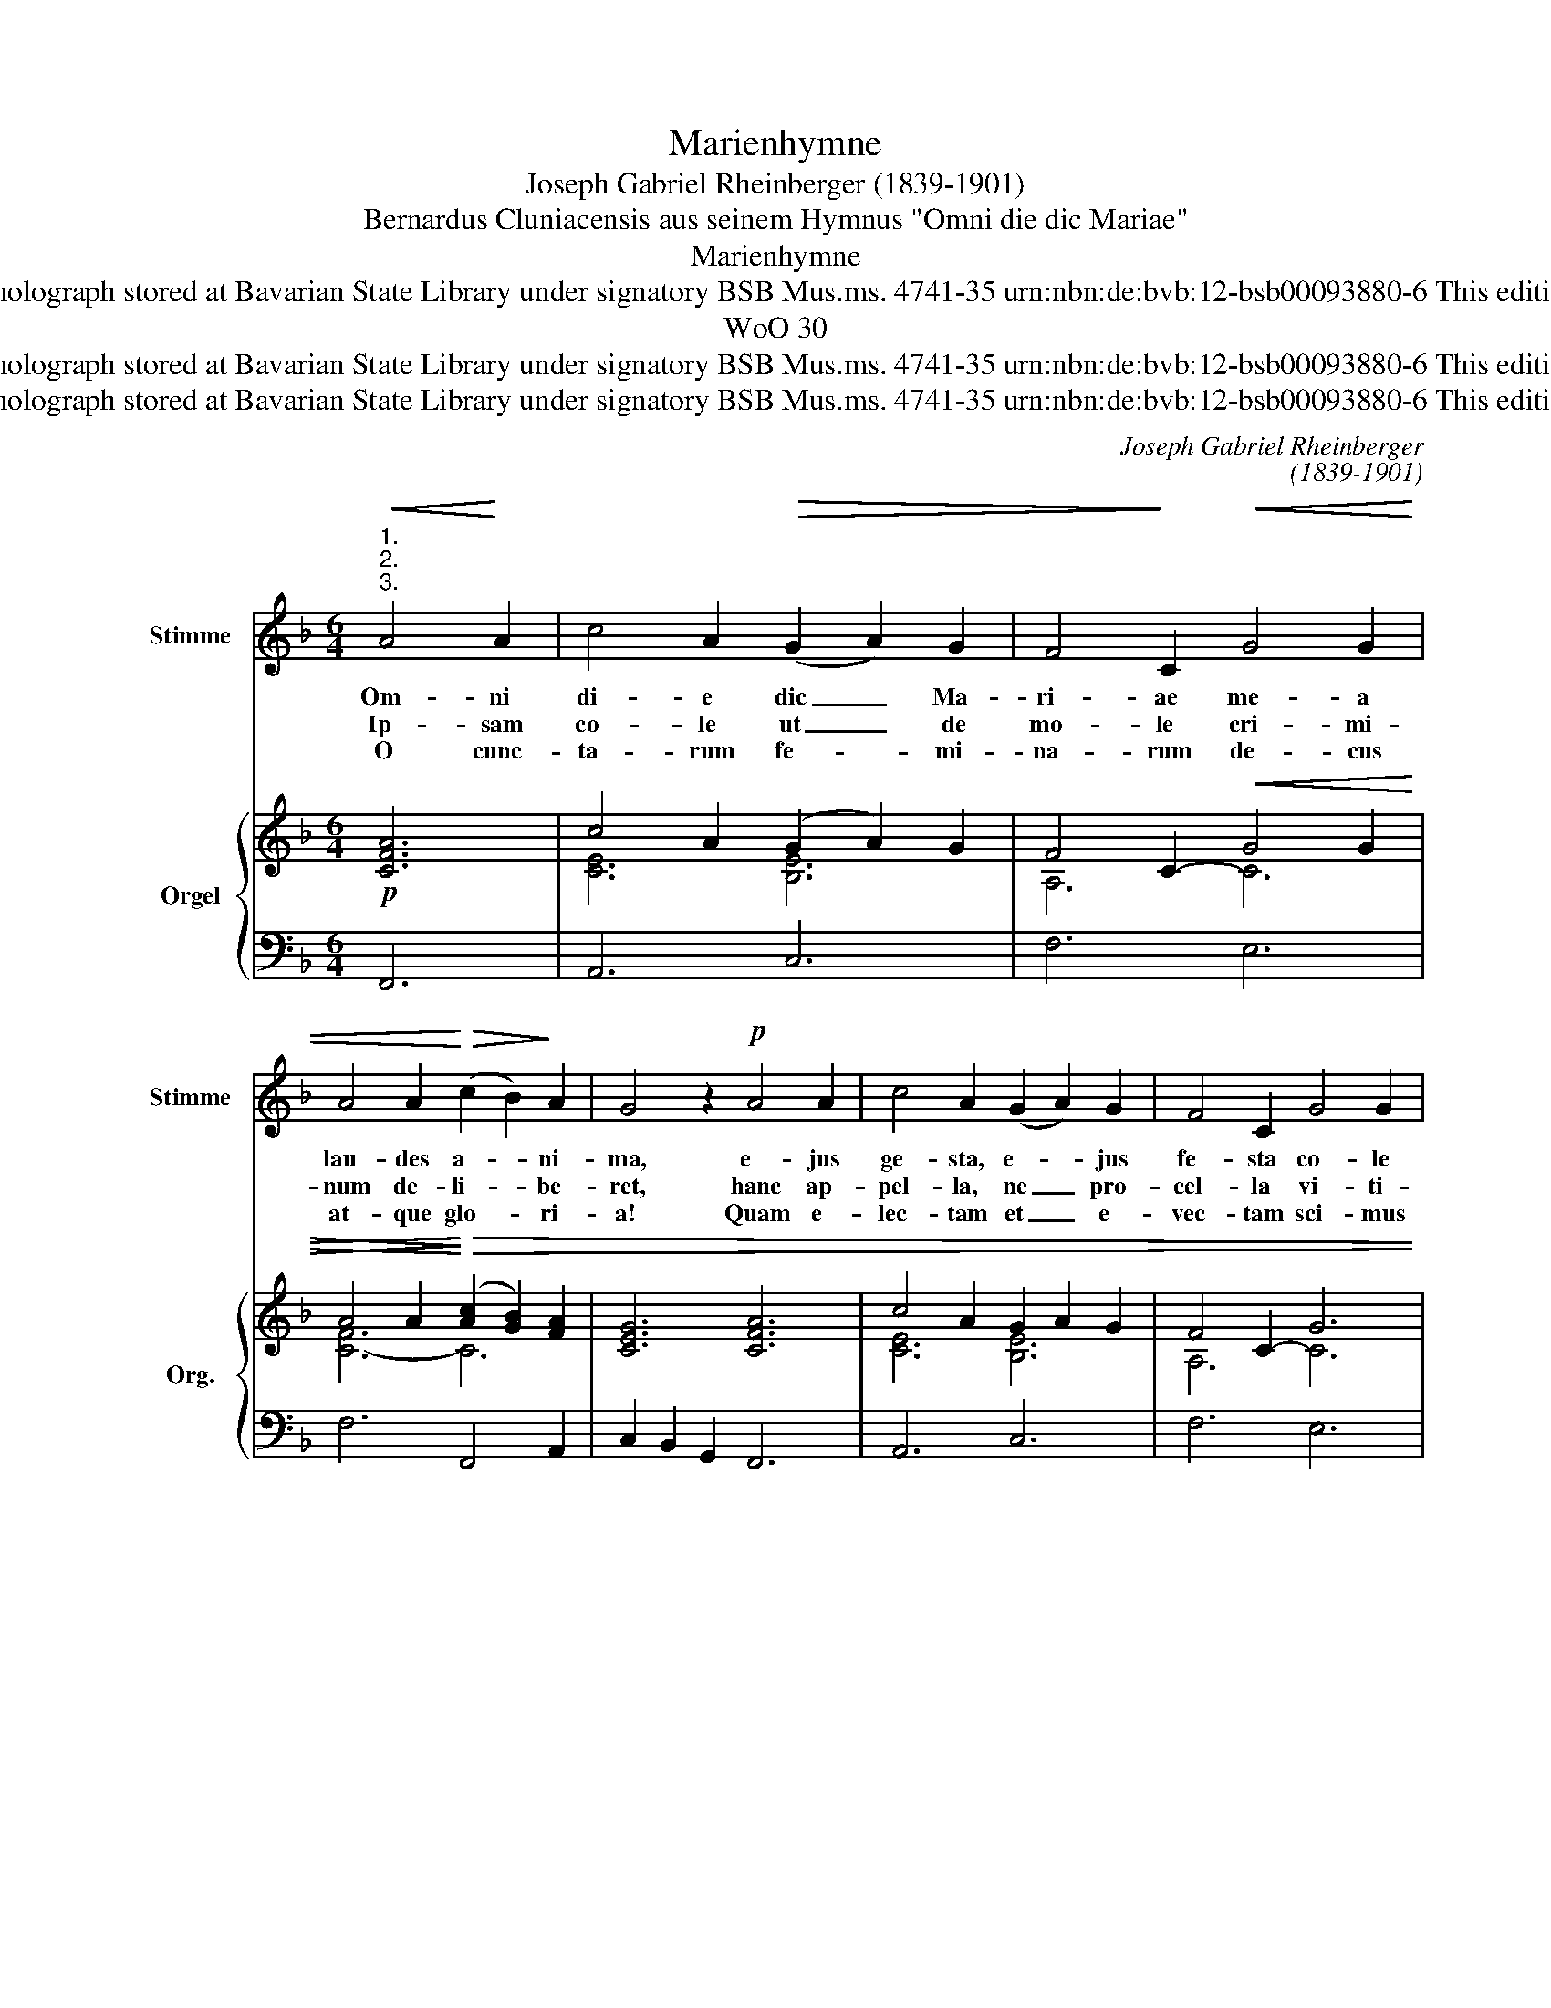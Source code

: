X:1
T:Marienhymne
T:Joseph Gabriel Rheinberger (1839-1901)
T:Bernardus Cluniacensis aus seinem Hymnus "Omni die dic Mariae"
T:Marienhymne
T:Copyright © 2016 by CPDL Edited by Alexander Reuter from holograph stored at Bavarian State Library under signatory BSB Mus.ms. 4741-35 urn:nbn:de:bvb:12-bsb00093880-6 This edition can be fully distributed, duplicated, performed and recorded.
T:WoO 30
T:Copyright © 2016 by CPDL Edited by Alexander Reuter from holograph stored at Bavarian State Library under signatory BSB Mus.ms. 4741-35 urn:nbn:de:bvb:12-bsb00093880-6 This edition can be fully distributed, duplicated, performed and recorded.
T:Copyright © 2016 by CPDL Edited by Alexander Reuter from holograph stored at Bavarian State Library under signatory BSB Mus.ms. 4741-35 urn:nbn:de:bvb:12-bsb00093880-6 This edition can be fully distributed, duplicated, performed and recorded.
C:Joseph Gabriel Rheinberger
C:(1839-1901)
Z:Bernardus Cluniacensis
Z:aus seinem Hymnus "Omni die dic Mariae"
Z:Copyright © 2016 by CPDL
Z:Edited by Alexander Reuter from holograph stored at Bavarian State Library under signatory BSB Mus.ms. 4741-35
Z:urn:nbn:de:bvb:12-bsb00093880-6
Z:This edition can be fully distributed, duplicated, performed and recorded.
%%score 1 { ( 2 4 ) | 3 }
L:1/8
M:6/4
K:F
V:1 treble nm="Stimme" snm="Stimme"
V:2 treble nm="Orgel" snm="Org."
V:4 treble 
V:3 bass 
V:1
"^1.""^2.""^3."!<(! A4!<)! A2 | c4 A2!>(! (G2 A2) G2 | F4!>)! C2!<(! G4 G2 | %3
w: Om- ni|di- e dic _ Ma-|ri- ae me- a|
w: Ip- sam|co- le ut _ de|mo- le cri- mi-|
w: O cunc-|ta- rum fe- * mi-|na- rum de- cus|
 A4 A2!<)!!>(! (c2 B2)!>)! A2 | G4 z2!p! A4 A2 | c4 A2 (G2 A2) G2 | F4 C2 G4 G2 | %7
w: lau- des a- * ni-|ma, e- jus|ge- sta, e- * jus|fe- sta co- le|
w: num de- li- * be-|ret, hanc ap-|pel- la, ne _ pro-|cel- la vi- ti-|
w: at- que glo- * ri-|a! Quam e-|lec- tam et _ e-|vec- tam sci- mus|
!<(! A4 d2 (=B2 A2)!<)! B2 | c4 z2 G4 G2 | A4 G2 (G2 A2) =B2 | c4 G2 G4 G2 |"^rit." A4 G2 e4 d2 | %12
w: de- vo- tis- * si-|ma. Con- tem-|pla- re et _ mi-|ra- re e- jus|cel- si- tu- di-|
w: o- rum su- * pe-|ret. Haec per-|so- na no- * bis|bo- na con- tu-|lit cae- les- ti-|
w: su- per om- * ni-|a. Cle- mens|au- di, tu- * ae|lau- di quos in-|stan- tes con- spi-|
 (!fermata!d4 !fermata!c2)"^A tempo" F4 G2 |!p! A4 G2 A4 B2 | c4 c2 B4 B2 | A4 A2 (G2 F2) G2 | %16
w: nem _ Dic fe-|li- cem ge- ni-|tri- cem dic be-|a- tam vir- * gi-|
w: a, _ haec re-|gi- na nos di-|vi- na il- lus-|tra- vit gra- * ti-|
w: cis: _ mun- da|re- os, et fac|e- os do- nis|dig- nos coe- * li-|
 A4 z2!f! d4 d2 | c4 A2 (G2 A2) G2 | !fermata!F6 x6 |] %19
w: nem, dic be-|a- tam vir- * gi-|nem.|
w: a, il- lus-|tra- vit gra- * ti-|a.|
w: cis, do- nis|dig- nos coe- * li-|cis.|
V:2
!p! [CFA]6 | c4 A2 (G2 A2) G2 | F4 C2-!<(! G4 G2 | A4 A2!<)!!>)!!>(! ([Ac]2 [GB]2) [FA]2 | %4
 [CEG]6 [CFA]6 | c4 A2 G2 A2 G2 | F4 C2- G6 | [CFA]4 [FAd]2 =B2 A2 B2 | [Cc]6 G4 [EG]2 | %9
 [FA]4 G2 [=B,G]2 [CA]2 [D=B]2 | c4 G2 [CG]4 [EG]2 | [FA]4 [EG]2 [Gce]4 [G=Bd]2 | %12
 !fermata![F=Bd]4 !fermata![Ec]2 F4 G2 | A4 G2- A4 _B2 | c4 c2 B6 | [FA]6 [=EG]2 [DF]2 [EG]2 | %16
 [^CEA]6 [Dd]4 [Ed]2 | =c4 A2 [DG]2 [CA]2 [B,G]2 | !fermata![A,F]6 x6 |] %19
V:3
 F,,6 | A,,6 C,6 | F,6 E,6 | F,6 F,,4 A,,2 | C,2 B,,2 G,,2 F,,6 | A,,6 C,6 | F,6 E,6 | %7
 F,2 E,2 D,2 G,4 G,,2 | C,4 D,2 E,4 C,2 | F,4 E,2 D,4 G,,2 | C,6 E,2 D,2 C,2 | %11
 =B,,4 C,2 E,,2 F,,2 G,,2 | !fermata!C,6 D,4 E,2 | F,4 E,2 F,4 G,2 | A,4 ^F,2 G,4 G,,2 | %15
 A,,2 B,,2 =B,,2 C,4 _B,,2 | A,,6 B,,6 | A,,2 B,,2 =B,,2 C,4- [C,,C,-]2 | [F,,C,]6 x6 |] %19
V:4
 x6 | [CE]6 [B,E]6 | A,6 C6 | [C-F]6 C6 | x12 | [CE]6 [B,E]6 | A,6 C6 | z6 [DG]4 [DF]2 | E4 F2 C6 | %9
 C6 F6 | [CE]6 G2 F2 C2 | x12 | x6 F2 E2 D2 | C6 G2 F2 E2 | _E6 D4- [DG]2 | C12 | x12 | %17
 F4 [D-F]2 E6 | x12 |] %19

